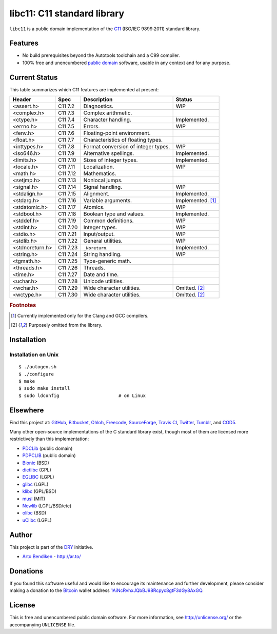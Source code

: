 libc11: C11 standard library
============================

.. image:: https://travis-ci.org/dryproject/libc11.png?branch=master
   :target: https://travis-ci.org/dryproject/libc11
   :alt: Travis CI build status

.. image:: https://scan.coverity.com/projects/3219/badge.svg
   :target: https://scan.coverity.com/projects/3219
   :alt: Coverity Scan build status

``libc11`` is a public domain implementation of the C11_ (ISO/IEC 9899:2011)
standard library.

.. _C11: http://en.wikipedia.org/wiki/C11_%28C_standard_revision%29

Features
--------

* No build prerequisites beyond the Autotools toolchain and a C99 compiler.
* 100% free and unencumbered `public domain <http://unlicense.org/>`_ software,
  usable in any context and for any purpose.

Current Status
--------------

This table summarizes which C11 features are implemented at present:

=============== ======== =================================== ===================
Header          Spec     Description                         Status
=============== ======== =================================== ===================
<assert.h>      C11 7.2  Diagnostics.                        WIP
<complex.h>     C11 7.3  Complex arithmetic.                 
<ctype.h>       C11 7.4  Character handling.                 Implemented.
<errno.h>       C11 7.5  Errors.                             WIP
<fenv.h>        C11 7.6  Floating-point environment.         
<float.h>       C11 7.7  Characteristics of floating types.  
<inttypes.h>    C11 7.8  Format conversion of integer types. WIP
<iso646.h>      C11 7.9  Alternative spellings.              Implemented.
<limits.h>      C11 7.10 Sizes of integer types.             Implemented.
<locale.h>      C11 7.11 Localization.                       WIP
<math.h>        C11 7.12 Mathematics.                        
<setjmp.h>      C11 7.13 Nonlocal jumps.                     
<signal.h>      C11 7.14 Signal handling.                    WIP
<stdalign.h>    C11 7.15 Alignment.                          Implemented.
<stdarg.h>      C11 7.16 Variable arguments.                 Implemented. [1]_
<stdatomic.h>   C11 7.17 Atomics.                            WIP
<stdbool.h>     C11 7.18 Boolean type and values.            Implemented.
<stddef.h>      C11 7.19 Common definitions.                 WIP
<stdint.h>      C11 7.20 Integer types.                      WIP
<stdio.h>       C11 7.21 Input/output.                       WIP
<stdlib.h>      C11 7.22 General utilities.                  WIP
<stdnoreturn.h> C11 7.23 ``_Noreturn``.                      Implemented.
<string.h>      C11 7.24 String handling.                    WIP
<tgmath.h>      C11 7.25 Type-generic math.                  
<threads.h>     C11 7.26 Threads.                            
<time.h>        C11 7.27 Date and time.                      
<uchar.h>       C11 7.28 Unicode utilities.                  
<wchar.h>       C11 7.29 Wide character utilities.           Omitted. [2]_
<wctype.h>      C11 7.30 Wide character utilities.           Omitted. [2]_
=============== ======== =================================== ===================

.. rubric:: Footnotes

.. [1] Currently implemented only for the Clang and GCC compilers.

.. [2] Purposely omitted from the library.

Installation
------------

Installation on Unix
^^^^^^^^^^^^^^^^^^^^

::

   $ ./autogen.sh
   $ ./configure
   $ make
   $ sudo make install
   $ sudo ldconfig                      # on Linux

Elsewhere
---------

Find this project at: GitHub_, Bitbucket_, Ohloh_, Freecode_, SourceForge_,
`Travis CI`_, Twitter_, Tumblr_, and COD5_.

.. _GitHub:      http://github.com/dryproject/libc11
.. _Bitbucket:   http://bitbucket.org/dryproject/libc11
.. _Ohloh:       http://www.ohloh.net/p/libc11
.. _Freecode:    http://freecode.com/projects/libc11
.. _SourceForge: http://sourceforge.net/projects/libc11/
.. _Travis CI:   http://travis-ci.org/dryproject/libc11
.. _Twitter:     http://twitter.com/libc11
.. _Tumblr:      http://libc11.tumblr.com/
.. _COD5:        http://www.cod5.org/archive/l/libc11.html

Many other open-source implementations of the C standard library exist,
though most of them are licensed more restrictively than this implementation:

* PDCLib_ (public domain)
* PDPCLIB_ (public domain)
* Bionic_ (BSD)
* dietlibc_ (GPL)
* EGLIBC_ (LGPL)
* glibc_ (LGPL)
* klibc_ (GPL/BSD)
* musl_ (MIT)
* Newlib_ (LGPL/BSD/etc)
* olibc_ (BSD)
* uClibc_ (LGPL)

.. _PDCLib:   http://pdclib.e43.eu/
.. _PDPCLIB:  http://pdos.sourceforge.net/
.. _Bionic:   http://en.wikipedia.org/wiki/Bionic_%28software%29
.. _dietlibc: http://en.wikipedia.org/wiki/Dietlibc
.. _EGLIBC:   http://en.wikipedia.org/wiki/Embedded_GLIBC
.. _glibc:    http://en.wikipedia.org/wiki/GNU_C_Library
.. _klibc:    http://en.wikipedia.org/wiki/Klibc
.. _musl:     http://en.wikipedia.org/wiki/Musl
.. _Newlib:   http://en.wikipedia.org/wiki/Newlib
.. _olibc:    http://olibc.github.io/
.. _uClibc:   http://en.wikipedia.org/wiki/UClibc

Author
------

This project is part of the `DRY <http://dryproject.org/>`_ initiative.

* `Arto Bendiken <https://github.com/bendiken>`_ - http://ar.to/

Donations
---------

If you found this software useful and would like to encourage its
maintenance and further development, please consider making a donation to
the `Bitcoin`_ wallet address `1AiNcRvhxJQbBJ98Rcpyc8gtF3dGy8AxGQ`__.

.. _Bitcoin: http://en.wikipedia.org/wiki/Bitcoin
.. __: bitcoin:1AiNcRvhxJQbBJ98Rcpyc8gtF3dGy8AxGQ?label=libc11.org&message=Donation

License
-------

This is free and unencumbered public domain software. For more information,
see http://unlicense.org/ or the accompanying ``UNLICENSE`` file.
